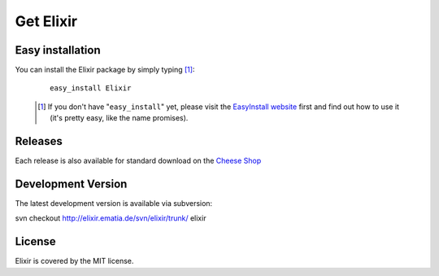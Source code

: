 ==========
Get Elixir
==========

Easy installation
-----------------
         
You can install the Elixir package by simply typing [#]_:
 
 ::
 
     easy_install Elixir
 
 .. [#] If you don't have "``easy_install``" yet, please visit the
        `EasyInstall website
        <http://peak.telecommunity.com/DevCenter/EasyInstall>`_ first and find
        out how to use it (it's pretty easy, like the name promises).


Releases
--------

Each release is also available for standard download on the `Cheese Shop
<http://cheeseshop.python.org/pypi/Elixir/>`_

Development Version
-------------------

The latest development version is available via subversion:

svn checkout http://elixir.ematia.de/svn/elixir/trunk/ elixir

License
-------

Elixir is covered by the MIT license.

